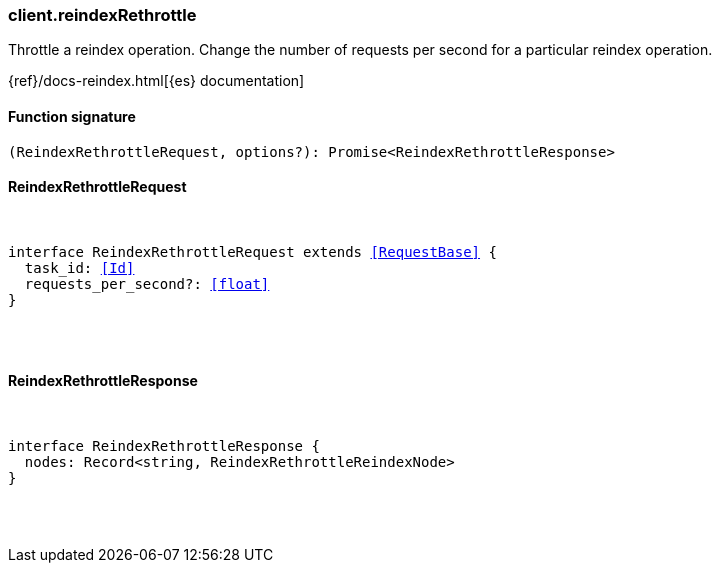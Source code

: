 [[reference-reindex_rethrottle]]

////////
===========================================================================================================================
||                                                                                                                       ||
||                                                                                                                       ||
||                                                                                                                       ||
||        ██████╗ ███████╗ █████╗ ██████╗ ███╗   ███╗███████╗                                                            ||
||        ██╔══██╗██╔════╝██╔══██╗██╔══██╗████╗ ████║██╔════╝                                                            ||
||        ██████╔╝█████╗  ███████║██║  ██║██╔████╔██║█████╗                                                              ||
||        ██╔══██╗██╔══╝  ██╔══██║██║  ██║██║╚██╔╝██║██╔══╝                                                              ||
||        ██║  ██║███████╗██║  ██║██████╔╝██║ ╚═╝ ██║███████╗                                                            ||
||        ╚═╝  ╚═╝╚══════╝╚═╝  ╚═╝╚═════╝ ╚═╝     ╚═╝╚══════╝                                                            ||
||                                                                                                                       ||
||                                                                                                                       ||
||    This file is autogenerated, DO NOT send pull requests that changes this file directly.                             ||
||    You should update the script that does the generation, which can be found in:                                      ||
||    https://github.com/elastic/elastic-client-generator-js                                                             ||
||                                                                                                                       ||
||    You can run the script with the following command:                                                                 ||
||       npm run elasticsearch -- --version <version>                                                                    ||
||                                                                                                                       ||
||                                                                                                                       ||
||                                                                                                                       ||
===========================================================================================================================
////////

[discrete]
[[client.reindexRethrottle]]
=== client.reindexRethrottle

Throttle a reindex operation. Change the number of requests per second for a particular reindex operation.

{ref}/docs-reindex.html[{es} documentation]

[discrete]
==== Function signature

[source,ts]
----
(ReindexRethrottleRequest, options?): Promise<ReindexRethrottleResponse>
----

[discrete]
==== ReindexRethrottleRequest

[pass]
++++
<pre>
++++
interface ReindexRethrottleRequest extends <<RequestBase>> {
  task_id: <<Id>>
  requests_per_second?: <<float>>
}

[pass]
++++
</pre>
++++
[discrete]
==== ReindexRethrottleResponse

[pass]
++++
<pre>
++++
interface ReindexRethrottleResponse {
  nodes: Record<string, ReindexRethrottleReindexNode>
}

[pass]
++++
</pre>
++++
